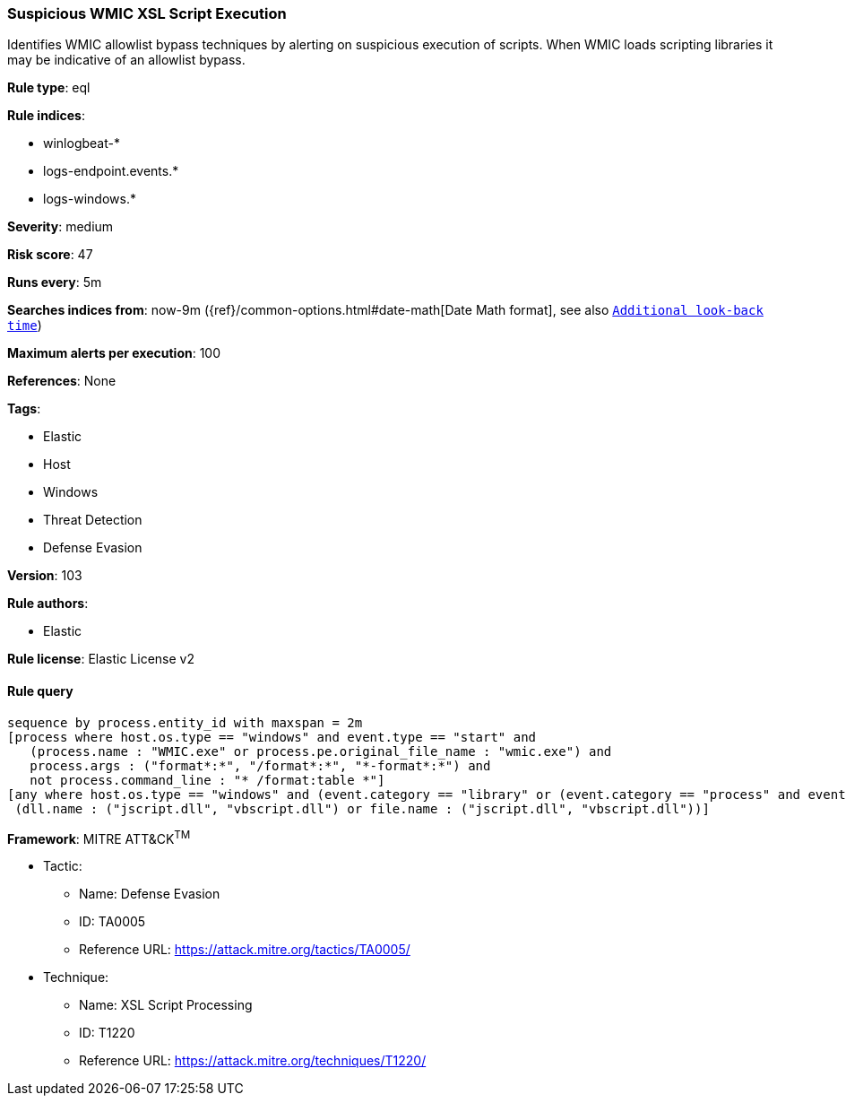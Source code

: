[[prebuilt-rule-8-6-2-suspicious-wmic-xsl-script-execution]]
=== Suspicious WMIC XSL Script Execution

Identifies WMIC allowlist bypass techniques by alerting on suspicious execution of scripts. When WMIC loads scripting libraries it may be indicative of an allowlist bypass.

*Rule type*: eql

*Rule indices*: 

* winlogbeat-*
* logs-endpoint.events.*
* logs-windows.*

*Severity*: medium

*Risk score*: 47

*Runs every*: 5m

*Searches indices from*: now-9m ({ref}/common-options.html#date-math[Date Math format], see also <<rule-schedule, `Additional look-back time`>>)

*Maximum alerts per execution*: 100

*References*: None

*Tags*: 

* Elastic
* Host
* Windows
* Threat Detection
* Defense Evasion

*Version*: 103

*Rule authors*: 

* Elastic

*Rule license*: Elastic License v2


==== Rule query


[source, js]
----------------------------------
sequence by process.entity_id with maxspan = 2m
[process where host.os.type == "windows" and event.type == "start" and
   (process.name : "WMIC.exe" or process.pe.original_file_name : "wmic.exe") and
   process.args : ("format*:*", "/format*:*", "*-format*:*") and
   not process.command_line : "* /format:table *"]
[any where host.os.type == "windows" and (event.category == "library" or (event.category == "process" and event.action : "Image loaded*")) and
 (dll.name : ("jscript.dll", "vbscript.dll") or file.name : ("jscript.dll", "vbscript.dll"))]

----------------------------------

*Framework*: MITRE ATT&CK^TM^

* Tactic:
** Name: Defense Evasion
** ID: TA0005
** Reference URL: https://attack.mitre.org/tactics/TA0005/
* Technique:
** Name: XSL Script Processing
** ID: T1220
** Reference URL: https://attack.mitre.org/techniques/T1220/
